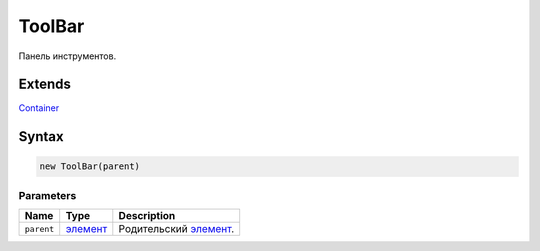ToolBar
=======

Панель инструментов.

Extends
-------

`Container <../../Core/Container/>`__

Syntax
------

.. code:: js

    new ToolBar(parent)

Parameters
~~~~~~~~~~

.. list-table::
   :header-rows: 1

   * - Name
     - Type
     - Description
   * - ``parent``
     - `элемент <../../Core/Elements/Element>`__
     - Родительский `элемент <../../Core/Elements/Element/>`__.

